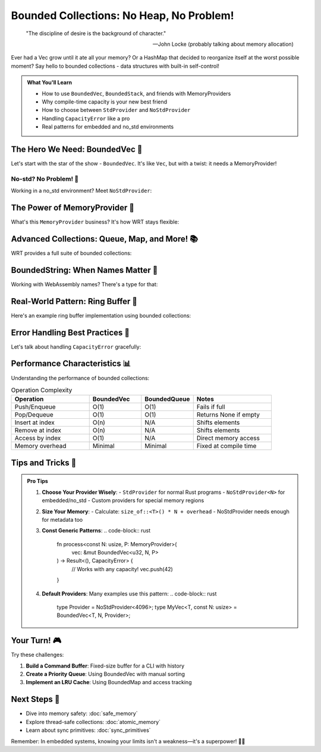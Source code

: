===================================
Bounded Collections: No Heap, No Problem!
===================================

.. epigraph::

   "The discipline of desire is the background of character."
   
   -- John Locke (probably talking about memory allocation)

Ever had a Vec grow until it ate all your memory? Or a HashMap that decided to reorganize itself at the worst possible moment? Say hello to bounded collections - data structures with built-in self-control!

.. admonition:: What You'll Learn
   :class: note

   - How to use ``BoundedVec``, ``BoundedStack``, and friends with MemoryProviders
   - Why compile-time capacity is your new best friend
   - How to choose between ``StdProvider`` and ``NoStdProvider``
   - Handling ``CapacityError`` like a pro
   - Real patterns for embedded and no_std environments

The Hero We Need: BoundedVec 🦸
--------------------------------

Let's start with the star of the show - ``BoundedVec``. It's like ``Vec``, but with a twist: it needs a MemoryProvider!

.. code-block:: rust
   :caption: Your first BoundedVec (std environment)
   :linenos:

   use wrt_foundation::{
       bounded::{BoundedVec, CapacityError},
       safe_memory::StdProvider,
   };
   
   fn main() -> Result<(), CapacityError> {
       // With std, we use StdProvider
       let mut my_vec: BoundedVec<u32, 10, StdProvider> = BoundedVec::new();
       
       // Push some items
       my_vec.push(42)?;
       my_vec.push(7)?;
       my_vec.push(13)?;
       
       // Check our status
       println!("Length: {}", my_vec.len());        // 3
       println!("Capacity: {}", my_vec.capacity());  // 10
       println!("Is full? {}", my_vec.is_full());   // false
       
       // Access items safely
       if let Some(first) = my_vec.get(0) {
           println!("First item: {}", first);  // 42
       }
       
       // Pop items
       while let Some(item) = my_vec.pop() {
           println!("Popped: {}", item);
       }
       
       Ok(())
   }

No-std? No Problem! 🚀
~~~~~~~~~~~~~~~~~~~~~~

Working in a no_std environment? Meet ``NoStdProvider``:

.. code-block:: rust
   :caption: BoundedVec in no_std
   :linenos:

   #![no_std]
   
   use wrt_foundation::{
       bounded::{BoundedVec, CapacityError},
       safe_memory::NoStdProvider,
   };
   
   // NoStdProvider needs a const size parameter
   type MyProvider = NoStdProvider<4096>;  // 4KB of memory
   
   fn sensor_buffer_example() -> Result<(), CapacityError> {
       // Create a bounded vector with custom provider
       let mut readings: BoundedVec<u16, 100, MyProvider> = BoundedVec::new();
       
       // Add sensor readings
       for i in 0..50 {
           readings.push(i * 10)?;
       }
       
       // Process readings
       let sum: u32 = readings.iter().map(|&x| x as u32).sum();
       let average = sum / readings.len() as u32;
       
       Ok(())
   }

The Power of MemoryProvider 💪
------------------------------

What's this ``MemoryProvider`` business? It's how WRT stays flexible:

.. code-block:: rust
   :caption: Understanding MemoryProviders
   :linenos:

   use wrt_foundation::{
       prelude::*,
       bounded::{BoundedVec, BoundedStack, BoundedString},
       safe_memory::{NoStdProvider, StdProvider, MemoryProvider},
   };
   
   // For embedded systems with exactly 2KB available
   const EMBEDDED_MEMORY: usize = 2048;
   type EmbeddedProvider = NoStdProvider<EMBEDDED_MEMORY>;
   
   struct DataLogger {
       // String with max 255 chars (WASM name length limit)
       name: BoundedString<255, EmbeddedProvider>,
       // Stack for undo operations
       undo_stack: BoundedStack<Command, 20, EmbeddedProvider>,
       // Vector for data points
       data: BoundedVec<f32, 50, EmbeddedProvider>,
   }
   
   #[derive(Clone)]
   enum Command {
       Add(f32),
       Remove(usize),
       Clear,
   }
   
   impl DataLogger {
       fn new(name: &str) -> Result<Self, CapacityError> {
           let mut logger_name = BoundedString::new();
           logger_name.push_str(name)?;
           
           Ok(Self {
               name: logger_name,
               undo_stack: BoundedStack::new(),
               data: BoundedVec::new(),
           })
       }
       
       fn add_data(&mut self, value: f32) -> Result<(), CapacityError> {
           // Save undo command
           self.undo_stack.push(Command::Add(value))?;
           
           // Add the data
           self.data.push(value)?;
           
           Ok(())
       }
   }

Advanced Collections: Queue, Map, and More! 📚
----------------------------------------------

WRT provides a full suite of bounded collections:

.. code-block:: rust
   :caption: The bounded collection family
   :linenos:

   use wrt_foundation::{
       bounded_collections::{
           BoundedQueue, BoundedDeque, BoundedMap, BoundedSet,
       },
       safe_memory::NoStdProvider,
   };
   
   // A message queue for an embedded system
   type MessageProvider = NoStdProvider<8192>;  // 8KB for messages
   
   struct Message {
       id: u32,
       payload: [u8; 64],
   }
   
   struct MessageRouter {
       // FIFO queue for incoming messages
       incoming: BoundedQueue<Message, 32, MessageProvider>,
       
       // Double-ended queue for priority handling
       priority: BoundedDeque<Message, 16, MessageProvider>,
       
       // Map for routing rules (port -> handler_id)
       routes: BoundedMap<u16, u32, 64, MessageProvider>,
       
       // Set of active connections
       active_ports: BoundedSet<u16, 128, MessageProvider>,
   }
   
   impl MessageRouter {
       fn new() -> Self {
           Self {
               incoming: BoundedQueue::new(),
               priority: BoundedDeque::new(),
               routes: BoundedMap::new(),
               active_ports: BoundedSet::new(),
           }
       }
       
       fn route_message(&mut self, port: u16, msg: Message) -> Result<(), CapacityError> {
           // Check if port is active
           if !self.active_ports.contains(&port) {
               self.active_ports.insert(port)?;
           }
           
           // Check for priority routing
           if let Some(&handler_id) = self.routes.get(&port) {
               if handler_id > 1000 {  // High priority threshold
                   self.priority.push_back(msg)?;
               } else {
                   self.incoming.enqueue(msg)?;
               }
           } else {
               // Default queue
               self.incoming.enqueue(msg)?;
           }
           
           Ok(())
       }
   }

BoundedString: When Names Matter 📝
-----------------------------------

Working with WebAssembly names? There's a type for that:

.. code-block:: rust
   :caption: BoundedString for WASM names
   :linenos:

   use wrt_foundation::{
       bounded::{BoundedString, WasmName, MAX_WASM_NAME_LENGTH},
       safe_memory::NoStdProvider,
   };
   
   // WasmName is an alias for BoundedString with WASM's name length limit
   type MyWasmName = WasmName<NoStdProvider<1024>>;
   
   struct WasmModule {
       name: MyWasmName,
       version: BoundedString<32, NoStdProvider<1024>>,
   }
   
   impl WasmModule {
       fn new(name: &str, version: &str) -> Result<Self, CapacityError> {
           let mut module_name = MyWasmName::new();
           module_name.push_str(name)?;
           
           let mut module_version = BoundedString::new();
           module_version.push_str(version)?;
           
           // MAX_WASM_NAME_LENGTH is 255
           assert!(module_name.capacity() == MAX_WASM_NAME_LENGTH);
           
           Ok(Self {
               name: module_name,
               version: module_version,
           })
       }
   }

Real-World Pattern: Ring Buffer 🔄
----------------------------------

Here's an example ring buffer implementation using bounded collections:

.. code-block:: rust
   :caption: Ring buffer for sensor data
   :linenos:

   use wrt_foundation::{
       bounded::{BoundedVec, CapacityError},
       safe_memory::NoStdProvider,
       verification::VerificationLevel,
   };
   
   const SENSOR_BUFFER_SIZE: usize = 1024;
   const SENSOR_MEMORY_SIZE: usize = 64 * 1024;  // 64KB
   
   type SensorProvider = NoStdProvider<SENSOR_MEMORY_SIZE>;
   
   struct SensorReading {
       timestamp: u64,
       temperature: f32,
       humidity: f32,
       pressure: f32,
   }
   
   struct SensorRingBuffer {
       data: BoundedVec<SensorReading, SENSOR_BUFFER_SIZE, SensorProvider>,
       total_readings: u64,
   }
   
   impl SensorRingBuffer {
       fn new() -> Self {
           Self {
               data: BoundedVec::new(),
               total_readings: 0,
           }
       }
       
       fn add_reading(&mut self, reading: SensorReading) -> Result<(), CapacityError> {
           if self.data.is_full() {
               // Remove oldest reading to make room
               self.data.remove(0);
           }
           
           self.data.push(reading)?;
           self.total_readings += 1;
           
           Ok(())
       }
       
       fn get_statistics(&self) -> SensorStats {
           if self.data.is_empty() {
               return SensorStats::default();
           }
           
           let mut temp_sum = 0.0;
           let mut humidity_sum = 0.0;
           let mut pressure_sum = 0.0;
           
           for reading in self.data.iter() {
               temp_sum += reading.temperature;
               humidity_sum += reading.humidity;
               pressure_sum += reading.pressure;
           }
           
           let count = self.data.len() as f32;
           
           SensorStats {
               avg_temperature: temp_sum / count,
               avg_humidity: humidity_sum / count,
               avg_pressure: pressure_sum / count,
               total_readings: self.total_readings,
               buffer_usage: (self.data.len() * 100) / SENSOR_BUFFER_SIZE,
           }
       }
   }
   
   #[derive(Default)]
   struct SensorStats {
       avg_temperature: f32,
       avg_humidity: f32,
       avg_pressure: f32,
       total_readings: u64,
       buffer_usage: usize,  // Percentage
   }

Error Handling Best Practices 🎯
---------------------------------

Let's talk about handling ``CapacityError`` gracefully:

.. code-block:: rust
   :caption: Error handling patterns
   :linenos:

   use wrt_foundation::{
       bounded::{BoundedVec, CapacityError},
       safe_memory::NoStdProvider,
       Error, ErrorCategory,
   };
   
   type MyProvider = NoStdProvider<2048>;
   
   enum DataError {
       Capacity(CapacityError),
       Invalid(&'static str),
   }
   
   impl From<CapacityError> for DataError {
       fn from(err: CapacityError) -> Self {
           DataError::Capacity(err)
       }
   }
   
   fn process_data(
       buffer: &mut BoundedVec<u32, 100, MyProvider>,
       value: u32
   ) -> Result<(), DataError> {
       // Validate input
       if value > 1000 {
           return Err(DataError::Invalid("Value too large"));
       }
       
       // Try to add to buffer
       match buffer.push(value) {
           Ok(()) => Ok(()),
           Err(CapacityError) => {
               // Buffer full - implement your strategy
               if value > buffer[0] {  // Replace if larger than first
                   buffer[0] = value;
                   Ok(())
               } else {
                   Err(DataError::Capacity(CapacityError))
               }
           }
       }
   }

Performance Characteristics 📊
------------------------------

Understanding the performance of bounded collections:

.. list-table:: Operation Complexity
   :header-rows: 1
   :widths: 30 20 20 30

   * - Operation
     - BoundedVec
     - BoundedQueue
     - Notes
   * - Push/Enqueue
     - O(1)
     - O(1)
     - Fails if full
   * - Pop/Dequeue
     - O(1)
     - O(1)
     - Returns None if empty
   * - Insert at index
     - O(n)
     - N/A
     - Shifts elements
   * - Remove at index
     - O(n)
     - N/A
     - Shifts elements
   * - Access by index
     - O(1)
     - N/A
     - Direct memory access
   * - Memory overhead
     - Minimal
     - Minimal
     - Fixed at compile time

Tips and Tricks 🎩
------------------

.. admonition:: Pro Tips
   :class: tip

   1. **Choose Your Provider Wisely**: 
      - ``StdProvider`` for normal Rust programs
      - ``NoStdProvider<N>`` for embedded/no_std
      - Custom providers for special memory regions

   2. **Size Your Memory**: 
      - Calculate: ``size_of::<T>() * N + overhead``
      - NoStdProvider needs enough for metadata too

   3. **Const Generic Patterns**:
      .. code-block:: rust

         fn process<const N: usize, P: MemoryProvider>(
             vec: &mut BoundedVec<u32, N, P>
         ) -> Result<(), CapacityError> {
             // Works with any capacity!
             vec.push(42)
         }

   4. **Default Providers**: Many examples use this pattern:
      .. code-block:: rust

         type Provider = NoStdProvider<4096>;
         type MyVec<T, const N: usize> = BoundedVec<T, N, Provider>;

Your Turn! 🎮
-------------

Try these challenges:

1. **Build a Command Buffer**: Fixed-size buffer for a CLI with history
2. **Create a Priority Queue**: Using BoundedVec with manual sorting
3. **Implement an LRU Cache**: Using BoundedMap and access tracking

Next Steps 🚶
-------------

- Dive into memory safety: :doc:`safe_memory`
- Explore thread-safe collections: :doc:`atomic_memory`
- Learn about sync primitives: :doc:`sync_primitives`

Remember: In embedded systems, knowing your limits isn't a weakness—it's a superpower! 🦸‍♀️